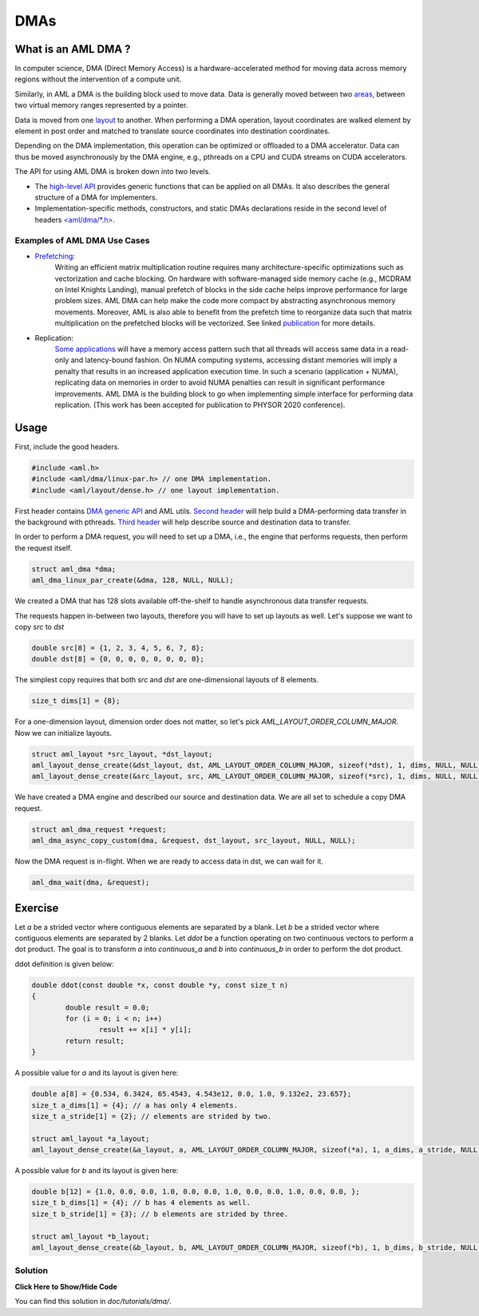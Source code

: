 DMAs
====

What is an AML DMA ?
--------------------

In computer science, DMA (Direct Memory Access) is a hardware-accelerated
method for moving data across memory regions without the intervention of a
compute unit.

Similarly, in AML a DMA is the building block used to move data. Data is
generally moved between two `areas <../../pages/areas.html>`_, 
between two virtual memory ranges represented by a pointer.

Data is moved from one `layout <../../pages/layout.html>`_ to another.
When performing a DMA operation, layout coordinates are walked element by
element in
post order and matched to translate source coordinates into destination
coordinates.

Depending on the DMA implementation, this operation can be
optimized or offloaded to a DMA accelerator.
Data can thus be moved asynchronously by the DMA engine, e.g., pthreads on a CPU
and CUDA streams on CUDA accelerators.

The API for using AML DMA is broken down into two levels.

- The `high-level API <../../pages/dmas.html>`_ provides generic functions that can be applied on all DMAs. It also describes the general structure of a DMA for implementers.
- Implementation-specific methods, constructors, and static DMAs declarations reside in the second level of headers `<aml/dma/\*.h> <https://github.com/anlsys/aml/tree/master/include/aml/dma>`_.

Examples of AML DMA Use Cases
~~~~~~~~~~~~~~~~~~~~~~~~~~~~~

- `Prefetching <https://doi.org/10.1109/MCHPC49590.2019.00015>`_:
	Writing an efficient matrix multiplication routine requires many
        architecture-specific optimizations such as vectorization and cache
        blocking.
	On hardware with software-managed side memory cache (e.g., MCDRAM on Intel
	Knights Landing), manual prefetch of blocks in the side cache helps improve
	performance for large problem sizes. AML DMA can help make the code
	more compact by abstracting asynchronous memory movements. Moreover,
	AML is also able to benefit from the prefetch time to reorganize data
	such that matrix multiplication on the prefetched blocks will be vectorized.
	See linked `publication <https://doi.org/10.1109/MCHPC49590.2019.00015>`_
	for more details.

- Replication:
	`Some applications <https://github.com/ANL-CESAR/XSBench>`_
	will have a memory access pattern such that all threads will access same data
	in a read-only and latency-bound fashion. On NUMA computing systems, accessing
	distant memories will imply a penalty that results in an increased
	application execution time. In such a scenario (application + NUMA),
	replicating data on memories in order to avoid NUMA penalties can result in
	significant performance improvements. AML DMA is the building block to go when
	implementing simple interface for performing data replication.
	(This work has been accepted for publication to PHYSOR 2020 conference).

Usage
-----

First, include the good headers.

.. code-block:: c
  
  #include <aml.h>
  #include <aml/dma/linux-par.h> // one DMA implementation.
  #include <aml/layout/dense.h> // one layout implementation.

First header contains `DMA generic API <../../pages/dmas.html>`_ and AML utils.
`Second header <../../pages/dma_linux_par_api.html>`_ will help build a
DMA-performing data transfer in the background with pthreads.
`Third header <../../pages/layout_dense.html>`_ will help describe source and
destination data to transfer.

In order to perform a DMA request, you will need to set up a DMA, i.e.,
the engine that performs requests, then perform the request itself.

.. code-block:: c
								
  struct aml_dma *dma;
  aml_dma_linux_par_create(&dma, 128, NULL, NULL);

We created a DMA that has 128 slots available off-the-shelf to
handle asynchronous data transfer requests.

The requests happen in-between two layouts, therefore you will have
to set up layouts as well. Let's suppose we want to copy `src` to `dst`

.. code-block:: c
								
  double src[8] = {1, 2, 3, 4, 5, 6, 7, 8};
  double dst[8] = {0, 0, 0, 0, 0, 0, 0, 0};

The simplest copy requires that both `src` and `dst` are one-dimensional
layouts of 8 elements.

.. code-block:: c
								
  size_t dims[1] = {8};

For a one-dimension layout, dimension order does not matter, so let's pick
`AML_LAYOUT_ORDER_COLUMN_MAJOR`. Now we can initialize layouts.

.. code-block:: c

  struct aml_layout *src_layout, *dst_layout;
  aml_layout_dense_create(&dst_layout, dst, AML_LAYOUT_ORDER_COLUMN_MAJOR, sizeof(*dst), 1, dims, NULL, NULL);
  aml_layout_dense_create(&src_layout, src, AML_LAYOUT_ORDER_COLUMN_MAJOR, sizeof(*src), 1, dims, NULL, NULL);

We have created a DMA engine and described our source and destination data.
We are all set to schedule a copy DMA request.

.. code-block:: c

  struct aml_dma_request *request;
  aml_dma_async_copy_custom(dma, &request, dst_layout, src_layout, NULL, NULL);

Now the DMA request is in-flight.
When we are ready to access data in dst, we can wait for it.
	
.. code-block:: c

  aml_dma_wait(dma, &request);

Exercise
--------

Let `a` be a strided vector where contiguous elements are separated by a blank.
Let `b` be a strided vector where contiguous elements are separated by 2 blanks.
Let `ddot` be a function operating on two continuous vectors to perform a dot
product.
The goal is to transform `a` into `continuous_a` and `b` into `continuous_b`
in order to perform the dot product.

ddot definition is given below:

.. code-block:: c

	double ddot(const double *x, const double *y, const size_t n)
	{
		double result = 0.0;
		for (i = 0; i < n; i++)
			result += x[i] * y[i];
		return result;
	}


A possible value for `a` and its layout is given here:

.. code-block:: c

  double a[8] = {0.534, 6.3424, 65.4543, 4.543e12, 0.0, 1.0, 9.132e2, 23.657};
  size_t a_dims[1] = {4}; // a has only 4 elements.
  size_t a_stride[1] = {2}; // elements are strided by two.

  struct aml_layout *a_layout;
  aml_layout_dense_create(&a_layout, a, AML_LAYOUT_ORDER_COLUMN_MAJOR, sizeof(*a), 1, a_dims, a_stride, NULL);

A possible value for `b` and its layout is given here:

.. code-block:: c

  double b[12] = {1.0, 0.0, 0.0, 1.0, 0.0, 0.0, 1.0, 0.0, 0.0, 1.0, 0.0, 0.0, };
  size_t b_dims[1] = {4}; // b has 4 elements as well.
  size_t b_stride[1] = {3}; // b elements are strided by three.

  struct aml_layout *b_layout;
  aml_layout_dense_create(&b_layout, b, AML_LAYOUT_ORDER_COLUMN_MAJOR, sizeof(*b), 1, b_dims, b_stride, NULL);	

Solution
~~~~~~~~

.. container:: toggle

   .. container:: header

      **Click Here to Show/Hide Code**

   .. literalinclude:: 1_reduction.c
      :language: c

You can find this solution in *doc/tutorials/dma/*.								 

